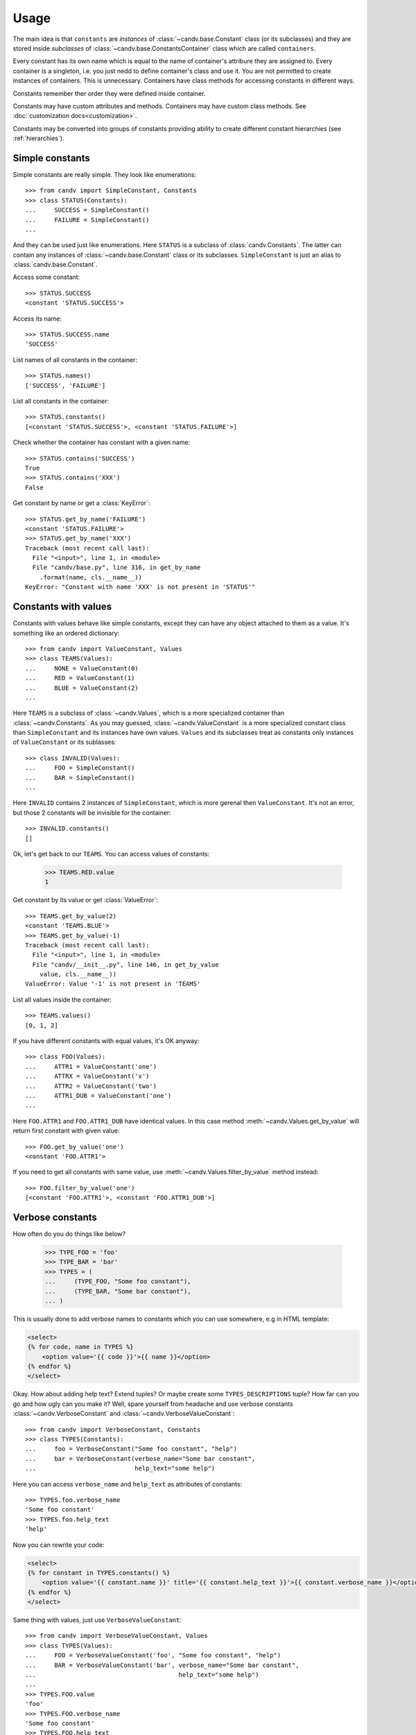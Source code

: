 Usage
=====

The main idea is that ``constants`` are *instances* of
:class:`~candv.base.Constant` class (or its subclasses) and they are stored
inside *subclasses* of :class:`~candv.base.ConstantsContainer` class which are
called ``containers``.

Every constant has its own name which is equal to the name of container's
attribure they are assigned to. Every container is a singleton, i.e. you just
nedd to define container's class and use it. You are not permitted to create
instances of containers. This is unnecessary. Containers have class methods
for accessing constants in different ways.

Constants remember ther order they were defined inside container.

Constants may have custom attributes and methods. Containers may have custom
class methods. See :doc:`customization docs<customization>`.

Constants may be converted into groups of constants providing ability to create
different constant hierarchies (see :ref:`hierarchies`).

Simple constants
^^^^^^^^^^^^^^^^

Simple constants are really simple. They look like enumerations::

    >>> from candv import SimpleConstant, Constants
    >>> class STATUS(Constants):
    ...     SUCCESS = SimpleConstant()
    ...     FAILURE = SimpleConstant()
    ...

And they can be used just like enumerations. Here ``STATUS`` is a subclass of
:class:`candv.Constants`. The latter can contain any instances of
:class:`~candv.base.Constant` class or its subclasses. ``SimpleConstant`` is
just an alias to :class:`candv.base.Constant`.

Access some constant::

    >>> STATUS.SUCCESS
    <constant 'STATUS.SUCCESS'>

Access its name::

    >>> STATUS.SUCCESS.name
    'SUCCESS'

List names of all constants in the container::

    >>> STATUS.names()
    ['SUCCESS', 'FAILURE']

List all constants in the container::

    >>> STATUS.constants()
    [<constant 'STATUS.SUCCESS'>, <constant 'STATUS.FAILURE'>]

Check whether the container has constant with a given name::

    >>> STATUS.contains('SUCCESS')
    True
    >>> STATUS.contains('XXX')
    False

Get constant by name or get a :class:`KeyError`::

    >>> STATUS.get_by_name('FAILURE')
    <constant 'STATUS.FAILURE'>
    >>> STATUS.get_by_name('XXX')
    Traceback (most recent call last):
      File "<input>", line 1, in <module>
      File "candv/base.py", line 316, in get_by_name
        .format(name, cls.__name__))
    KeyError: "Constant with name 'XXX' is not present in 'STATUS'"

Constants with values
^^^^^^^^^^^^^^^^^^^^^

Constants with values behave like simple constants, except they can have any
object attached to them as a value. It's something like an ordered dictionary::

    >>> from candv import ValueConstant, Values
    >>> class TEAMS(Values):
    ...     NONE = ValueConstant(0)
    ...     RED = ValueConstant(1)
    ...     BLUE = ValueConstant(2)
    ...

Here ``TEAMS`` is a subclass of :class:`~candv.Values`, which is a more
specialized container than :class:`~candv.Constants`. As you may guessed,
:class:`~candv.ValueConstant` is a more specialized constant class than
``SimpleConstant`` and its instances have own values. ``Values`` and its
subclasses treat as constants only instances of ``ValueConstant`` or its
sublasses::

    >>> class INVALID(Values):
    ...     FOO = SimpleConstant()
    ...     BAR = SimpleConstant()
    ...

Here ``INVALID`` contains 2 instances of ``SimpleConstant``, which is more
gerenal then ``ValueConstant``. It's not an error, but those 2 constants will
be invisible for the container::

    >>> INVALID.constants()
    []

Ok, let's get back to our ``TEAMS``. You can access values of constants:

    >>> TEAMS.RED.value
    1

Get constant by its value or get :class:`ValueError`::

    >>> TEAMS.get_by_value(2)
    <constant 'TEAMS.BLUE'>
    >>> TEAMS.get_by_value(-1)
    Traceback (most recent call last):
      File "<input>", line 1, in <module>
      File "candv/__init__.py", line 146, in get_by_value
        value, cls.__name__))
    ValueError: Value '-1' is not present in 'TEAMS'

List all values inside the container::

    >>> TEAMS.values()
    [0, 1, 2]

If you have different constants with equal values, it's OK anyway::

    >>> class FOO(Values):
    ...     ATTR1 = ValueConstant('one')
    ...     ATTRX = ValueConstant('x')
    ...     ATTR2 = ValueConstant('two')
    ...     ATTR1_DUB = ValueConstant('one')
    ...

Here ``FOO.ATTR1`` and ``FOO.ATTR1_DUB`` have identical values. In this case
method :meth:`~candv.Values.get_by_value` will return first constant with given
value::

    >>> FOO.get_by_value('one')
    <constant 'FOO.ATTR1'>

If you need to get all constants with same value, use
:meth:`~candv.Values.filter_by_value` method instead::

    >>> FOO.filter_by_value('one')
    [<constant 'FOO.ATTR1'>, <constant 'FOO.ATTR1_DUB'>]

Verbose constants
^^^^^^^^^^^^^^^^^

How often do you do things like below?

    >>> TYPE_FOO = 'foo'
    >>> TYPE_BAR = 'bar'
    >>> TYPES = (
    ...     (TYPE_FOO, "Some foo constant"),
    ...     (TYPE_BAR, "Some bar constant"),
    ... )

This is usually done to add verbose names to constants which you can use
somewhere, e.g in HTML template:

.. code-block:: html

    <select>
    {% for code, name in TYPES %}
        <option value='{{ code }}'>{{ name }}</option>
    {% endfor %}
    </select>

Okay. How about adding help text? Extend tuples? Or maybe create some
``TYPES_DESCRIPTIONS`` tuple? How far can you go and how ugly can you make it?
Well, spare yourself from headache and use verbose constants
:class:`~candv.VerboseConstant` and :class:`~candv.VerboseValueConstant`::

    >>> from candv import VerboseConstant, Constants
    >>> class TYPES(Constants):
    ...     foo = VerboseConstant("Some foo constant", "help")
    ...     bar = VerboseConstant(verbose_name="Some bar constant",
    ...                           help_text="some help")

Here you can access ``verbose_name`` and ``help_text`` as attributes of
constants::

    >>> TYPES.foo.verbose_name
    'Some foo constant'
    >>> TYPES.foo.help_text
    'help'

Now you can rewrite your code:

.. code-block:: html

    <select>
    {% for constant in TYPES.constants() %}
        <option value='{{ constant.name }}' title='{{ constant.help_text }}'>{{ constant.verbose_name }}</option>
    {% endfor %}
    </select>

Same thing with values, just use ``VerboseValueConstant``::

    >>> from candv import VerboseValueConstant, Values
    >>> class TYPES(Values):
    ...     FOO = VerboseValueConstant('foo', "Some foo constant", "help")
    ...     BAR = VerboseValueConstant('bar', verbose_name="Some bar constant",
    ...                                       help_text="some help")
    ...
    >>> TYPES.FOO.value
    'foo'
    >>> TYPES.FOO.verbose_name
    'Some foo constant'
    >>> TYPES.FOO.help_text
    'help'

Our sample HTML block will look almost the same, except ``value`` attribute:

.. code-block:: html

    <select>
    {% for constant in TYPES.constants() %}
        <option value='{{ constant.value }}' title='{{ constant.help_text }}'>{{ constant.verbose_name }}</option>
    {% endfor %}
    </select>

Choices
^^^^^^^

If you are familiar with Django's `field choices <https://docs.djangoproject.com/en/1.6/ref/models/fields/#choices>`_
then you may find :class:`~candv.Choices` container helpful::

    >>> class TYPES(Choices):
    ...     FOO = VerboseConstant('Foooo')
    ...     BAR = VerboseConstant('Barrr')
    ...

It accepts instances of ``VerboseConstant`` class or its subclasses and can
build tuple of tuples with names and verbose names of constants::

    >>> TYPES.choices()
    (('FOO', 'Foooo'), ('BAR', 'Barrr'))

.. _hierarchies:

Hierarchies
^^^^^^^^^^^

**candv** library supports direct attaching of a group of constants to another
constant to create hierarchies. A group can be created from any constant and
any container can be used to store children. You may already saw this in
:ref:`introduction <complex-example>`, but let's examine simple example::

    >>> from candv import Constants, SimpleConstant
    >>> class TREE(Constants):
    ...     LEFT = SimpleConstant().to_group(Constants,
    ...         LEFT=SimpleConstant(),
    ...         RIGHT=SimpleConstant(),
    ...     )
    ...     RIGHT = SimpleConstant().to_group(Constants,
    ...         LEFT=SimpleConstant(),
    ...         RIGHT=SimpleConstant(),
    ...     )
    ...

Here the key point is :meth:`~candv.base.Constant.to_group` method which is
avaivable for every constant. It accepts class that will be used to construct
new container and any number of constant instances passed as keywords. You can
access any group as any usual constant and use it as any usual container at the
same time::

    >>> TREE.LEFT.LEFT
    <constant 'TREE.LEFT.LEFT'>
    >>> TREE.RIGHT.names()
    ['LEFT', 'RIGHT']
